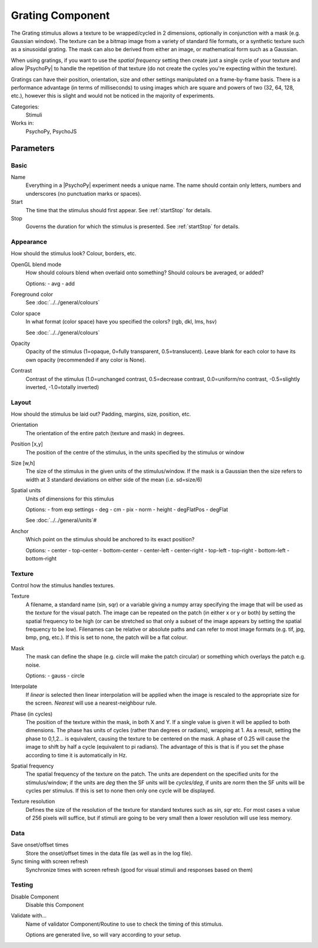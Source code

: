 .. _grating:
-------------------------------
Grating Component
-------------------------------

The Grating stimulus allows a texture to be wrapped/cycled in 2 dimensions, optionally in conjunction with a mask (e.g. Gaussian window). The texture can be a bitmap image from a variety of standard file formats, or a synthetic texture such as a sinusoidal grating. The mask can also be derived from either an image, or mathematical form such as a Gaussian.

When using gratings, if you want to use the `spatial frequency` setting then create just a single cycle of your texture and allow |PsychoPy| to handle the repetition of that texture (do not create the cycles you're expecting within the texture).

Gratings can have their position, orientation, size and other settings manipulated on a frame-by-frame basis. There is a performance advantage (in terms of milliseconds) to using images which are square and powers of two (32, 64, 128, etc.), however this is slight and would not be noticed in the majority of experiments.

Categories:
    Stimuli
Works in:
    PsychoPy, PsychoJS

Parameters
-------------------------------

Basic
===============================

Name
    Everything in a |PsychoPy| experiment needs a unique name. The name should contain only letters, numbers and underscores (no punctuation marks or spaces).

Start
    The time that the stimulus should first appear. See :ref:`startStop` for details.

Stop
    Governs the duration for which the stimulus is presented. See :ref:`startStop` for details.

Appearance
===============================
How should the stimulus look? Colour, borders, etc.

OpenGL blend mode
    How should colours blend when overlaid onto something? Should colours be averaged, or added?

    Options:
    - avg
    - add

Foreground color
    See :doc:`../../general/colours`

Color space
    In what format (color space) have you specified the colors? (rgb, dkl, lms, hsv)

    See :doc:`../../general/colours`
    
Opacity
    Opacity of the stimulus (1=opaque, 0=fully transparent, 0.5=translucent). Leave blank for each color to have its own opacity (recommended if any color is None).

Contrast
    Contrast of the stimulus (1.0=unchanged contrast, 0.5=decrease contrast, 0.0=uniform/no contrast, -0.5=slightly inverted, -1.0=totally inverted)

Layout
===============================
How should the stimulus be laid out? Padding, margins, size, position, etc.
    
Orientation
    The orientation of the entire patch (texture and mask) in degrees.

Position [x,y]
    The position of the centre of the stimulus, in the units specified by the stimulus or window

Size [w,h]
    The size of the stimulus in the given units of the stimulus/window. If the mask is a Gaussian then the size refers to width at 3 standard deviations on either side of the mean (i.e. sd=size/6)

Spatial units
    Units of dimensions for this stimulus
    
    Options:
    - from exp settings
    - deg
    - cm
    - pix
    - norm
    - height
    - degFlatPos
    - degFlat

    See :doc:`../../general/units`#

Anchor
    Which point on the stimulus should be anchored to its exact position?
    
    Options:
    - center
    - top-center
    - bottom-center
    - center-left
    - center-right
    - top-left
    - top-right
    - bottom-left
    - bottom-right

Texture
===============================
Control how the stimulus handles textures.

Texture
    A filename, a standard name (sin, sqr) or a variable giving a numpy array specifying the image that will be used as the *texture* for the visual patch. 
    The image can be repeated on the patch (in either x or y or both) by setting the spatial 
    frequency to be high (or can be stretched so that only a subset of the image appears by setting 
    the spatial frequency to be low).
    Filenames can be relative or absolute paths and can refer to most image formats (e.g. tif, 
    jpg, bmp, png, etc.).
    If this is set to none, the patch will be a flat colour.
    
Mask
    The mask can define the shape (e.g. circle will make the patch circular) or something which overlays the patch e.g. noise. 
    
    Options:
    - gauss
    - circle

Interpolate
    If `linear` is selected then linear interpolation will be applied when the image is rescaled to the appropriate size for the screen. `Nearest` will use a nearest-neighbour rule.

Phase (in cycles)
    The position of the texture within the mask, in both X and Y. If a single value is given it will be applied to both dimensions. The phase has units of cycles (rather than degrees or radians), wrapping at 1. As a result, setting the phase to 0,1,2... is equivalent, causing the texture to be centered on the mask. A phase of 0.25 will cause the image to shift by half a cycle (equivalent to pi radians). The advantage of this is that is if you set the phase according to time it is automatically in Hz. 

Spatial frequency
    The spatial frequency of the texture on the patch. The units are dependent on the specified units for the stimulus/window; if the units are *deg* then the SF units will be *cycles/deg*, if units are *norm* then the SF units will be cycles per stimulus. If this is set to none then only one cycle will be displayed.

Texture resolution
    Defines the size of the resolution of the texture for standard textures such as *sin*, *sqr* etc. For most cases a value of 256 pixels will suffice, but if stimuli are going to be very small then a lower resolution will use less memory.

Data
===============================

Save onset/offset times
    Store the onset/offset times in the data file (as well as in the log file).

Sync timing with screen refresh
    Synchronize times with screen refresh (good for visual stimuli and responses based on them)

Testing
===============================

Disable Component
    Disable this Component

Validate with...
    Name of validator Component/Routine to use to check the timing of this stimulus.

    Options are generated live, so will vary according to your setup.


.. seealso::
	
	API reference for :class:`~psychopy.visual.GratingStim`
